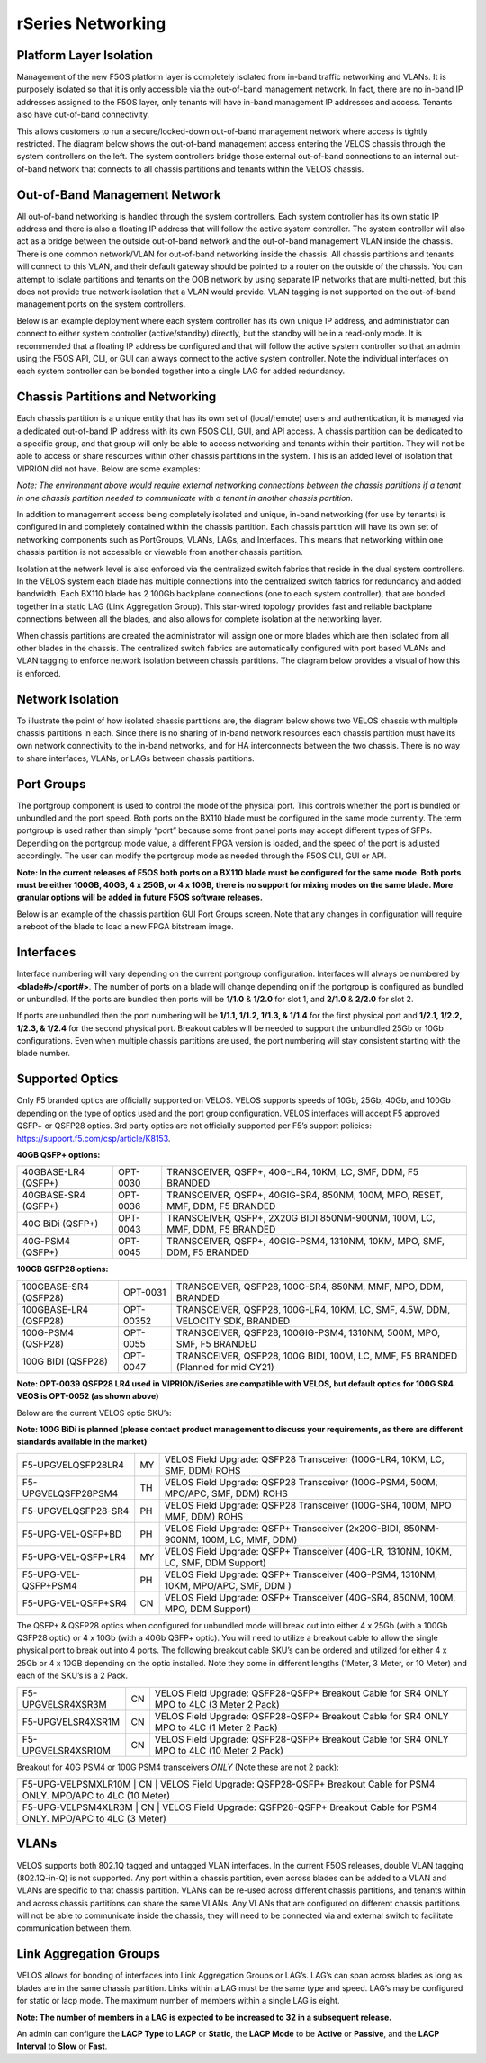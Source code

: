 ==================
rSeries Networking
==================

Platform Layer Isolation
========================

Management of the new F5OS platform layer is completely isolated from in-band traffic networking and VLANs. It is purposely isolated so that it is only accessible via the out-of-band management network. In fact, there are no in-band IP addresses assigned to the F5OS layer, only tenants will have in-band management IP addresses and access. Tenants also have out-of-band connectivity.

This allows customers to run a secure/locked-down out-of-band management network where access is tightly restricted. The diagram below shows the out-of-band management access entering the VELOS chassis through the system controllers on the left. The system controllers bridge those external out-of-band connections to an internal out-of-band network that connects to all chassis partitions and tenants within the VELOS chassis. 

.. image:: images/rseries_networking/image1.png
  :align: center

Out-of-Band Management Network
==============================

All out-of-band networking is handled through the system controllers. Each system controller has its own static IP address and there is also a floating IP address that will follow the active system controller. The system controller will also act as a bridge between the outside out-of-band network and the out-of-band management VLAN inside the chassis. There is one common network/VLAN for out-of-band networking inside the chassis. All chassis partitions and tenants will connect to this VLAN, and their default gateway should be pointed to a router on the outside of the chassis. You can attempt to isolate partitions and tenants on the OOB network by using separate IP networks that are multi-netted, but this does not provide true network isolation that a VLAN would provide. VLAN tagging is not supported on the out-of-band management ports on the system controllers.

Below is an example deployment where each system controller has its own unique IP address, and administrator can connect to either system controller (active/standby) directly, but the standby will be in a read-only mode. It is recommended that a floating IP address be configured and that will follow the active system controller so that an admin using the F5OS API, CLI, or GUI can always connect to the active system controller.  Note the individual interfaces on each system controller can be bonded together into a single LAG for added redundancy.

.. image:: images/rseries_networking/image2.png
  :align: center
  :scale: 50%

Chassis Partitions and Networking
=================================

Each chassis partition is a unique entity that has its own set of (local/remote) users and authentication, it is managed via a dedicated out-of-band IP address with its own F5OS CLI, GUI, and API access. A chassis partition can be dedicated to a specific group, and that group will only be able to access networking and tenants within their partition. They will not be able to access or share resources within other chassis partitions in the system. This is an added level of isolation that VIPRION did not have. Below are some examples:

.. image:: images/rseries_networking/image3.png
  :align: center
  :scale: 70%

*Note: The environment above would require external networking connections between the chassis partitions if a tenant in one chassis partition needed to communicate with a tenant in another chassis partition.*

.. image:: images/rseries_networking/image4.png
  :align: center
  :scale: 50%

In addition to management access being completely isolated and unique, in-band networking (for use by tenants) is configured in and completely contained within the chassis partition. Each chassis partition will have its own set of networking components such as PortGroups, VLANs, LAGs, and Interfaces. This means that networking within one chassis partition is not accessible or viewable from another chassis partition. 

Isolation at the network level is also enforced via the centralized switch fabrics that reside in the dual system controllers. In the VELOS system each blade has multiple connections into the centralized switch fabrics for redundancy and added bandwidth. Each BX110 blade has 2 100Gb backplane connections (one to each system controller), that are bonded together in a static LAG (Link Aggregation Group). This star-wired topology provides fast and reliable backplane connections between all the blades, and also allows for complete isolation at the networking layer.

.. image:: images/rseries_networking/image5.png
  :align: center


When chassis partitions are created the administrator will assign one or more blades which are then isolated from all other blades in the chassis. The centralized switch fabrics are automatically configured with port based VLANs and VLAN tagging to enforce network isolation between chassis partitions. The diagram below provides a visual of how this is enforced.


.. image:: images/rseries_networking/image6.png
  :align: center
  :scale: 60%

.. image:: images/rseries_networking/image7.png
  :align: center
  :scale: 60%

Network Isolation
=================

To illustrate the point of how isolated chassis partitions are, the diagram below shows two VELOS chassis with multiple chassis partitions in each. Since there is no sharing of in-band network resources each chassis partition must have its own network connectivity to the in-band networks, and for HA interconnects between the two chassis. There is no way to share interfaces, VLANs, or LAGs between chassis partitions. 

.. image:: images/rseries_networking/image8.png
  :align: center
  :scale: 60%

Port Groups
===========

The portgroup component is used to control the mode of the physical port. This controls whether the port is bundled or unbundled and the port speed. Both ports on the BX110 blade must be configured in the same mode currently. The term portgroup is used rather than simply “port” because some front panel ports may accept different types of SFPs. Depending on the portgroup mode value, a different FPGA version is loaded, and the speed of the port is adjusted accordingly. The user can modify the portgroup mode as needed through the F5OS CLI, GUI or API.


.. image:: images/rseries_networking/image9.png
  :width: 45%

.. image:: images/rseriess_networking/image10.png
  :width: 45%

**Note: In the current releases of F5OS both ports on a BX110 blade must be configured for the same mode.  Both ports must be either 100GB, 40GB, 4 x 25GB, or 4 x 10GB, there is no support for mixing modes on the same blade. More granular options will be added in future F5OS software releases.**

Below is an example of the chassis partition GUI Port Groups screen. Note that any changes in configuration will require a reboot of the blade to load a new FPGA bitstream image.

.. image:: images/rseries_networking/image11.png
   :align: center
   :scale: 70%


Interfaces
==========

Interface numbering will vary depending on the current portgroup configuration. Interfaces will always be numbered by **<blade#>/<port#>**. The number of ports on a blade will change depending on if the portgroup is configured as bundled or unbundled. If the ports are bundled then ports will be **1/1.0** & **1/2.0** for slot 1, and **2/1.0** & **2/2.0** for slot 2. 

If ports are unbundled then the port numbering will be **1/1.1, 1/1.2, 1/1.3, & 1/1.4** for the first physical port and **1/2.1, 1/2.2, 1/2.3, & 1/2.4** for the second physical port. Breakout cables will be needed to support the unbundled 25Gb or 10Gb configurations. Even when multiple chassis partitions are used, the port numbering will stay consistent starting with the blade number.

.. image:: images/rseries_networking/image12.png
  :align: center

Supported Optics
================

Only F5 branded optics are officially supported on VELOS. VELOS supports speeds of 10Gb, 25Gb, 40Gb, and 100Gb depending on the type of optics used and the port group configuration. VELOS interfaces will accept F5 approved QSFP+ or QSFP28 optics. 3rd party optics are not officially supported per F5’s support policies: https://support.f5.com/csp/article/K8153. 

**40GB QSFP+ options:**


+------------------------+------------+------------------------------------------------------------------------------+
| 40GBASE-LR4 (QSFP+)    | OPT-0030   | TRANSCEIVER, QSFP+, 40G-LR4, 10KM, LC, SMF, DDM, F5 BRANDED                  |
+------------------------+------------+------------------------------------------------------------------------------+
| 40GBASE-SR4 (QSFP+)    | OPT-0036   | TRANSCEIVER, QSFP+, 40GIG-SR4, 850NM, 100M, MPO, RESET, MMF, DDM, F5 BRANDED |
+------------------------+------------+------------------------------------------------------------------------------+
| 40G BiDi (QSFP+)       | OPT-0043   | TRANSCEIVER, QSFP+, 2X20G BIDI 850NM-900NM, 100M, LC, MMF, DDM, F5 BRANDED   |
+------------------------+------------+------------------------------------------------------------------------------+
| 40G-PSM4 (QSFP+)       | OPT-0045   | TRANSCEIVER, QSFP+, 40GIG-PSM4, 1310NM, 10KM, MPO, SMF, DDM, F5 BRANDED      |
+------------------------+------------+------------------------------------------------------------------------------+

**100GB QSFP28 options:**

+------------------------+------------+----------------------------------------------------------------------------------+
| 100GBASE-SR4 (QSFP28)  | OPT-0031   | TRANSCEIVER, QSFP28, 100G-SR4, 850NM, MMF, MPO, DDM, BRANDED                     |
+------------------------+------------+----------------------------------------------------------------------------------+
| 100GBASE-LR4 (QSFP28)  | OPT-00352  | TRANSCEIVER, QSFP28, 100G-LR4, 10KM, LC, SMF, 4.5W, DDM, VELOCITY SDK, BRANDED   |
+------------------------+------------+----------------------------------------------------------------------------------+
| 100G-PSM4 (QSFP28)     | OPT-0055   | TRANSCEIVER, QSFP28, 100GIG-PSM4, 1310NM, 500M, MPO, SMF, F5 BRANDED             |
+------------------------+------------+----------------------------------------------------------------------------------+
| 100G BIDI (QSFP28)     | OPT-0047   | TRANSCEIVER, QSFP28, 100G BIDI, 100M, LC, MMF, F5 BRANDED (Planned for mid CY21) |
+------------------------+------------+----------------------------------------------------------------------------------+


**Note: OPT-0039 QSFP28 LR4 used in VIPRION/iSeries are compatible with VELOS, but default optics for 100G SR4 VEOS is OPT-0052 (as shown above)**

Below are the current VELOS optic SKU’s:

**Note: 100G BiDi is planned (please contact product management to discuss your requirements, as there are different standards available in the market)**

+----------------------+------+---------------------------------------------------------------------------------------+
| F5-UPGVELQSFP28LR4   | MY   | VELOS Field Upgrade: QSFP28 Transceiver (100G-LR4, 10KM, LC, SMF, DDM) ROHS           |
+----------------------+------+---------------------------------------------------------------------------------------+
| F5-UPGVELQSFP28PSM4  | TH   | VELOS Field Upgrade: QSFP28 Transceiver (100G-PSM4, 500M, MPO/APC, SMF, DDM) ROHS     |
+----------------------+------+---------------------------------------------------------------------------------------+
| F5-UPGVELQSFP28-SR4  | PH   | VELOS Field Upgrade: QSFP28 Transceiver (100G-SR4, 100M, MPO MMF, DDM) ROHS           |
+----------------------+------+---------------------------------------------------------------------------------------+
| F5-UPG-VEL-QSFP+BD   | PH   | VELOS Field Upgrade: QSFP+ Transceiver (2x20G-BIDI, 850NM-900NM, 100M, LC, MMF, DDM)  |
+----------------------+------+---------------------------------------------------------------------------------------+
| F5-UPG-VEL-QSFP+LR4  | MY   | VELOS Field Upgrade: QSFP+ Transceiver (40G-LR, 1310NM, 10KM, LC, SMF, DDM Support)   |
+----------------------+------+---------------------------------------------------------------------------------------+
| F5-UPG-VEL-QSFP+PSM4 | PH   | VELOS Field Upgrade: QSFP+ Transceiver (40G-PSM4, 1310NM, 10KM, MPO/APC, SMF, DDM )   |
+----------------------+------+---------------------------------------------------------------------------------------+
| F5-UPG-VEL-QSFP+SR4  | CN   | VELOS Field Upgrade: QSFP+ Transceiver (40G-SR4, 850NM, 100M, MPO, DDM Support)       |
+----------------------+------+---------------------------------------------------------------------------------------+

The QSFP+ & QSFP28 optics when configured for unbundled mode will break out into either 4 x 25Gb (with a 100Gb QSFP28 optic) or 4 x 10Gb (with a 40Gb QSFP+ optic). You will need to utilize a breakout cable to allow the single physical port to break out into 4 ports. The following breakout cable SKU’s can be ordered and utilized for either 4 x 25Gb or 4 x 10GB depending on the optic installed. Note they come in different lengths (1Meter, 3 Meter, or 10 Meter) and each of the SKU’s is a 2 Pack.

+---------------------+------+--------------------------------------------------------------------------------------------+
| F5-UPGVELSR4XSR3M   | CN   | VELOS Field Upgrade: QSFP28-QSFP+ Breakout Cable for SR4 ONLY MPO to 4LC (3 Meter 2 Pack)  |
+---------------------+------+--------------------------------------------------------------------------------------------+
| F5-UPGVELSR4XSR1M   | CN   | VELOS Field Upgrade: QSFP28-QSFP+ Breakout Cable for SR4 ONLY MPO to 4LC (1 Meter 2 Pack)  |
+---------------------+------+--------------------------------------------------------------------------------------------+
| F5-UPGVELSR4XSR10M  | CN   | VELOS Field Upgrade: QSFP28-QSFP+ Breakout Cable for SR4 ONLY MPO to 4LC (10 Meter 2 Pack) |
+---------------------+------+--------------------------------------------------------------------------------------------+

Breakout for 40G PSM4 or 100G PSM4 transceivers *ONLY* (Note these are not 2 pack):

+---------------------+------+----------------------------------------------------------------------------------------------+
| F5-UPG-VELPSMXLR10M   | CN   | VELOS Field Upgrade: QSFP28-QSFP+ Breakout Cable for PSM4 ONLY. MPO/APC to 4LC (10 Meter)  |
+---------------------+------+----------------------------------------------------------------------------------------------+
| F5-UPG-VELPSM4XLR3M   | CN   | VELOS Field Upgrade: QSFP28-QSFP+ Breakout Cable for PSM4 ONLY. MPO/APC to 4LC (3 Meter)   |
+---------------------+------+----------------------------------------------------------------------------------------------+

VLANs
=====

VELOS supports both 802.1Q tagged and untagged VLAN interfaces. In the current F5OS releases, double VLAN tagging (802.1Q-in-Q) is not supported. Any port within a chassis partition, even across blades can be added to a VLAN and VLANs are specific to that chassis partition. VLANs can be re-used across different chassis partitions, and tenants within and across chassis partitions can share the same VLANs. Any VLANs that are configured on different chassis partitions will not be able to communicate inside the chassis, they will need to be connected via and external switch to facilitate communication between them.


Link Aggregation Groups
=======================

VELOS allows for bonding of interfaces into Link Aggregation Groups or LAG’s. LAG’s can span across blades as long as blades are in the same chassis partition. Links within a LAG must be the same type and speed. LAG’s may be configured for static or lacp mode. The maximum number of members within a single LAG is eight.

**Note: The number of members in a LAG is expected to be increased to 32 in a subsequent release.**

An admin can configure the **LACP Type** to **LACP** or **Static**, the **LACP Mode** to be **Active** or **Passive**, and the **LACP Interval** to **Slow** or **Fast**.  
